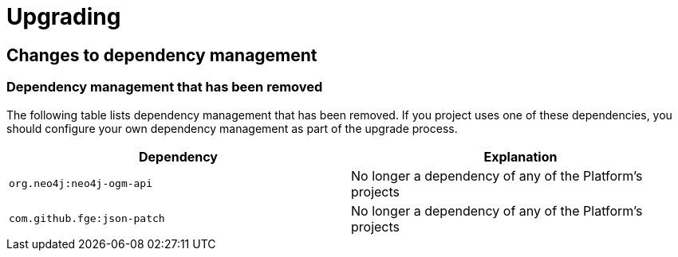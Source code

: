 [[upgrading]]
= Upgrading

[partintro]
--
This section provides all you need to know about upgrading to this version of Spring IO
Platform.
--

[[upgrading-dependency-management]]
== Changes to dependency management

[[upgrading-dependency-management-removed]]
=== Dependency management that has been removed

The following table lists dependency management that has been removed. If you project
uses one of these dependencies, you should configure your own dependency management as
part of the upgrade process.

|===
|Dependency | Explanation

| `org.neo4j:neo4j-ogm-api`
| No longer a dependency of any of the Platform's projects

| `com.github.fge:json-patch`
| No longer a dependency of any of the Platform's projects